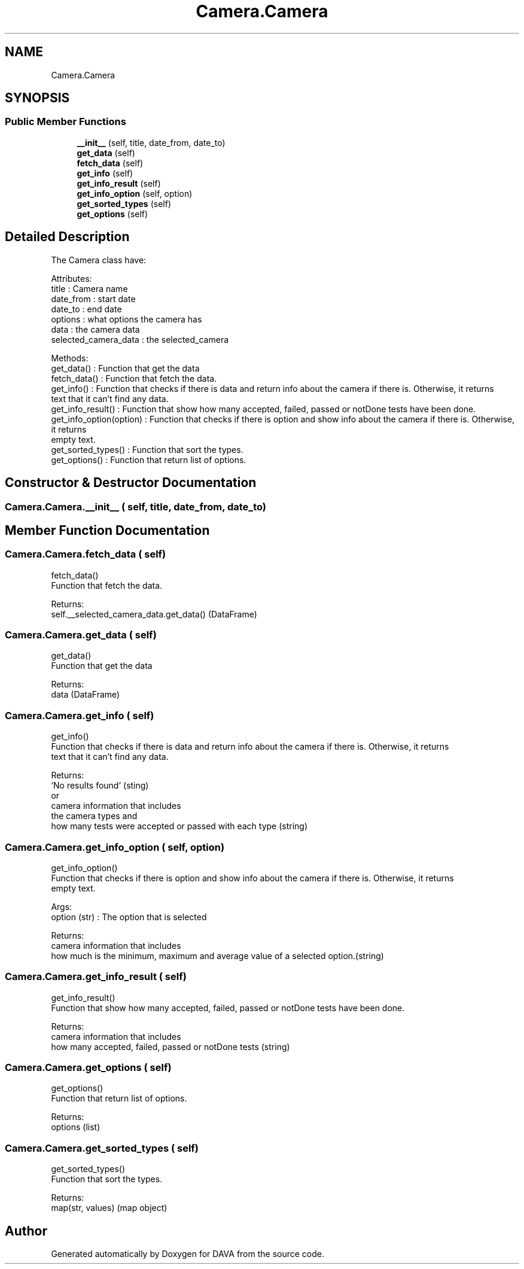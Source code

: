 .TH "Camera.Camera" 3 "DAVA" \" -*- nroff -*-
.ad l
.nh
.SH NAME
Camera.Camera
.SH SYNOPSIS
.br
.PP
.SS "Public Member Functions"

.in +1c
.ti -1c
.RI "\fB__init__\fP (self, title, date_from, date_to)"
.br
.ti -1c
.RI "\fBget_data\fP (self)"
.br
.ti -1c
.RI "\fBfetch_data\fP (self)"
.br
.ti -1c
.RI "\fBget_info\fP (self)"
.br
.ti -1c
.RI "\fBget_info_result\fP (self)"
.br
.ti -1c
.RI "\fBget_info_option\fP (self, option)"
.br
.ti -1c
.RI "\fBget_sorted_types\fP (self)"
.br
.ti -1c
.RI "\fBget_options\fP (self)"
.br
.in -1c
.SH "Detailed Description"
.PP 

.PP
.nf
The Camera class have:

    Attributes:
        title : Camera name
        date_from : start date
        date_to : end date
        options : what options the camera has
        data : the camera data
        selected_camera_data : the selected_camera

    Methods:
        get_data() : Function that get the data
        fetch_data() :  Function that fetch the data\&.
        get_info() : Function that checks if there is data and return info about the camera if there is\&. Otherwise, it returns
        text that it can't find any data\&.
        get_info_result() :  Function that show how many accepted, failed, passed or notDone tests have been done\&.
        get_info_option(option) : Function that checks if there is option and show info about the camera if there is\&. Otherwise, it returns
        empty text\&.
        get_sorted_types() : Function that sort the types\&.
        get_options() : Function that return list of options\&.
.fi
.PP
 
.SH "Constructor & Destructor Documentation"
.PP 
.SS "Camera\&.Camera\&.__init__ ( self,  title,  date_from,  date_to)"

.SH "Member Function Documentation"
.PP 
.SS "Camera\&.Camera\&.fetch_data ( self)"

.PP
.nf
    fetch_data()
    Function that fetch the data\&.

    Returns:
        self\&.__selected_camera_data\&.get_data() (DataFrame)

.fi
.PP
 
.SS "Camera\&.Camera\&.get_data ( self)"

.PP
.nf
    get_data()
    Function that get the data

    Returns:
        data (DataFrame)

.fi
.PP
 
.SS "Camera\&.Camera\&.get_info ( self)"

.PP
.nf
    get_info()
    Function that checks if there is data and return info about the camera if there is\&. Otherwise, it returns
    text that it can't find any data\&.

    Returns:
        'No results found' (sting)
        or
        camera information that includes
        the camera types and
        how many tests were accepted or passed with each type (string)

.fi
.PP
 
.SS "Camera\&.Camera\&.get_info_option ( self,  option)"

.PP
.nf
    get_info_option()
    Function that checks if there is option and show info about the camera if there is\&. Otherwise, it returns
    empty text\&.

    Args:
        option (str) : The option that is selected

    Returns:
        camera information that includes
        how much is the minimum, maximum and average value of a selected option\&.(string)

.fi
.PP
 
.SS "Camera\&.Camera\&.get_info_result ( self)"

.PP
.nf
    get_info_result()
    Function that show how many accepted, failed, passed or notDone tests have been done\&.

    Returns:
        camera information that includes
        how many accepted, failed, passed or notDone tests (string)

.fi
.PP
 
.SS "Camera\&.Camera\&.get_options ( self)"

.PP
.nf
    get_options()
    Function that return list of options\&.

    Returns:
        options (list)

.fi
.PP
 
.SS "Camera\&.Camera\&.get_sorted_types ( self)"

.PP
.nf
    get_sorted_types()
    Function that sort the types\&.

    Returns:
        map(str, values) (map object)

.fi
.PP
 

.SH "Author"
.PP 
Generated automatically by Doxygen for DAVA from the source code\&.
